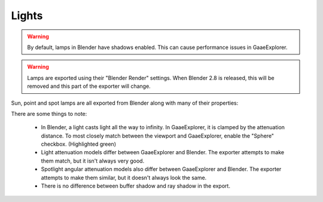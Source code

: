 Lights
======
.. warning::
    By default, lamps in Blender have shadows enabled. This can cause
    performance issues in GaaeExplorer.

.. warning::
    Lamps are exported using their "Blender Render" settings. When Blender 2.8
    is released, this will be removed and this part of the exporter will change.

Sun, point and spot lamps are all exported from Blender along with many of their
properties:

.. image:: img/light_properties.jpg

There are some things to note:

 - In Blender, a light casts light all the way to infinity. In GaaeExplorer, it is
   clamped by the attenuation distance. To most closely match between the
   viewport and GaaeExplorer, enable the "Sphere" checkbox. (Highlighted green)
 - Light attenuation models differ between GaaeExplorer and Blender. The exporter
   attempts to make them match, but it isn't always very good.
 - Spotlight angular attenuation models also differ between GaaeExplorer and Blender.
   The exporter attempts to make them similar, but it doesn't always look the
   same.
 - There is no difference between buffer shadow and ray shadow in the export.
